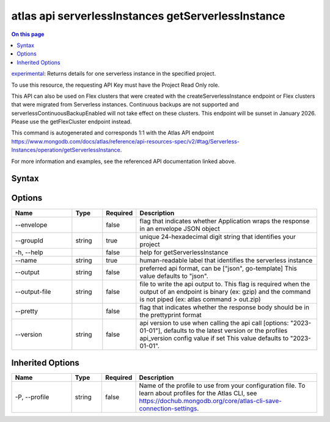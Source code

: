 .. _atlas-api-serverlessInstances-getServerlessInstance:

===================================================
atlas api serverlessInstances getServerlessInstance
===================================================

.. default-domain:: mongodb

.. contents:: On this page
   :local:
   :backlinks: none
   :depth: 1
   :class: singlecol

`experimental <https://www.mongodb.com/docs/atlas/cli/current/command/atlas-api/>`_: Returns details for one serverless instance in the specified project.

To use this resource, the requesting API Key must have the Project Read Only role.


This API can also be used on Flex clusters that were created with the createServerlessInstance endpoint or Flex clusters that were migrated from Serverless instances. Continuous backups are not supported and serverlessContinuousBackupEnabled will not take effect on these clusters. This endpoint will be sunset in January 2026. Please use the getFlexCluster endpoint instead.

This command is autogenerated and corresponds 1:1 with the Atlas API endpoint https://www.mongodb.com/docs/atlas/reference/api-resources-spec/v2/#tag/Serverless-Instances/operation/getServerlessInstance.

For more information and examples, see the referenced API documentation linked above.

Syntax
------

.. code-block::
   :caption: Command Syntax

   atlas api serverlessInstances getServerlessInstance [options]

.. Code end marker, please don't delete this comment

Options
-------

.. list-table::
   :header-rows: 1
   :widths: 20 10 10 60

   * - Name
     - Type
     - Required
     - Description
   * - --envelope
     - 
     - false
     - flag that indicates whether Application wraps the response in an envelope JSON object
   * - --groupId
     - string
     - true
     - unique 24-hexadecimal digit string that identifies your project
   * - -h, --help
     - 
     - false
     - help for getServerlessInstance
   * - --name
     - string
     - true
     - human-readable label that identifies the serverless instance
   * - --output
     - string
     - false
     - preferred api format, can be ["json", go-template] This value defaults to "json".
   * - --output-file
     - string
     - false
     - file to write the api output to. This flag is required when the output of an endpoint is binary (ex: gzip) and the command is not piped (ex: atlas command > out.zip)
   * - --pretty
     - 
     - false
     - flag that indicates whether the response body should be in the prettyprint format
   * - --version
     - string
     - false
     - api version to use when calling the api call [options: "2023-01-01"], defaults to the latest version or the profiles api_version config value if set This value defaults to "2023-01-01".

Inherited Options
-----------------

.. list-table::
   :header-rows: 1
   :widths: 20 10 10 60

   * - Name
     - Type
     - Required
     - Description
   * - -P, --profile
     - string
     - false
     - Name of the profile to use from your configuration file. To learn about profiles for the Atlas CLI, see https://dochub.mongodb.org/core/atlas-cli-save-connection-settings.

